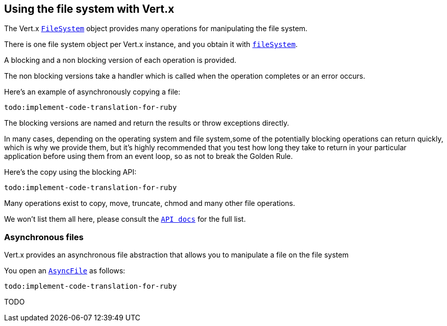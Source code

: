 == Using the file system with Vert.x

The Vert.x `link:yardoc/Vertx/FileSystem.html[FileSystem]` object provides many operations for manipulating the file system.

There is one file system object per Vert.x instance, and you obtain it with `link:yardoc/Vertx/Vertx.html#file_system-instance_method[fileSystem]`.

A blocking and a non blocking version of each operation is provided.

The non blocking versions take a handler which is called when the operation completes or an error occurs.

Here's an example of asynchronously copying a file:

[source,ruby]
----
todo:implement-code-translation-for-ruby
----

The blocking versions are named  and return the results or throw exceptions directly.


In many cases, depending on the operating system and file system,some of the potentially blocking operations
can return quickly, which is why we provide them, but it's highly recommended that you test how long they take to
return in your particular application before using them from an event loop, so as not to break the Golden Rule.

Here's the copy using the blocking API:

[source,ruby]
----
todo:implement-code-translation-for-ruby
----

Many operations exist to copy, move, truncate, chmod and many other file operations.

We won't list them all here, please consult the `link:yardoc/Vertx/FileSystem.html[API docs]` for the full list.

=== Asynchronous files

Vert.x provides an asynchronous file abstraction that allows you to manipulate a file on the file system

You open an `link:yardoc/Vertx/AsyncFile.html[AsyncFile]` as follows:

[source,ruby]
----
todo:implement-code-translation-for-ruby
----



TODO